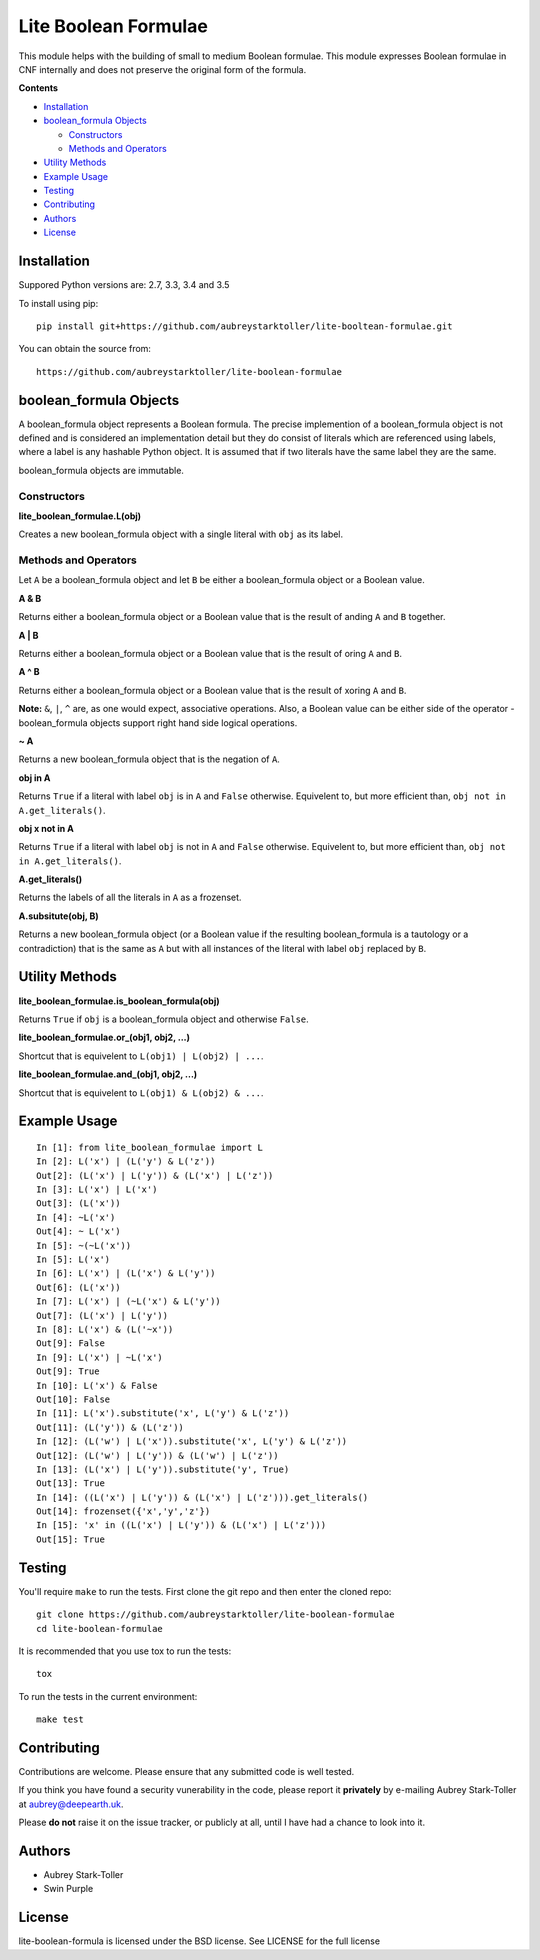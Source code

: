 =====================
Lite Boolean Formulae
=====================
 
.. image:: https://img.shields.io/badge/license-BSD-red.svg
   :target: https://raw.githubusercontent.com/aubreystarktoller/lite-boolean-formulae/master/LICENSE

.. image:: https://travis-ci.org/aubreystarktoller/lite-boolean-formulae.svg?branch=master
   :target: https://travis-ci.org/aubreystarktoller/lite-boolean-formulae

.. image:: https://coveralls.io/repos/github/aubreystarktoller/lite-boolean-formulae/badge.svg?branch=master
   :target: https://coveralls.io/github/aubreystarktoller/lite-boolean-formulae?branch=master 

This module helps with the building of small to medium Boolean formulae. This
module expresses Boolean formulae in CNF internally and does not preserve the
original form of the formula.

**Contents**

* `Installation`_
* `boolean_formula Objects`_

  - `Constructors`_
  - `Methods and Operators`_

* `Utility Methods`_
* `Example Usage`_
* `Testing`_
* `Contributing`_
* `Authors`_
* `License`_

Installation
============

Suppored Python versions are: 2.7, 3.3, 3.4 and 3.5 

To install using pip:

::

    pip install git+https://github.com/aubreystarktoller/lite-booltean-formulae.git

You can obtain the source  from:

::

    https://github.com/aubreystarktoller/lite-boolean-formulae

boolean_formula Objects
=======================
   
A boolean_formula object represents a Boolean formula. The precise
implemention of a boolean_formula object is not defined and is considered an
implementation detail but they do consist of literals which are referenced
using labels, where a label is any hashable Python object. It is assumed that
if two literals have the same label they are the same.

boolean_formula objects are immutable.


Constructors
------------

**lite_boolean_formulae.L(obj)**

Creates a new boolean_formula object with a single literal
with ``obj`` as its label.

Methods and Operators
---------------------
Let ``A`` be a boolean_formula object and let ``B`` be either a
boolean_formula object or a Boolean value.

**A & B**

Returns either a boolean_formula object or a Boolean value that is
the result of anding ``A`` and ``B`` together.

**A | B**

Returns either a boolean_formula object or a Boolean value that is
the result of oring ``A`` and ``B``.

**A ^ B**

Returns either a boolean_formula object or a Boolean value that is
the result of xoring ``A`` and ``B``.

**Note:** ``&``, ``|``, ``^`` are, as one would expect, associative
operations.  Also, a Boolean value can be either side of the operator -
boolean_formula objects support right hand side logical operations.


**~ A**

Returns a new boolean_formula object that is the negation of ``A``.

**obj in A**

Returns ``True`` if a literal with label ``obj`` is in ``A`` and ``False``
otherwise. Equivelent to, but more efficient than,
``obj not in A.get_literals()``.

**obj x not in A**

Returns ``True`` if a literal with label ``obj`` is not in ``A`` and 
``False`` otherwise. Equivelent to, but more efficient than,
``obj not in A.get_literals()``.

**A.get_literals()**

Returns the labels of all the literals in ``A`` as a frozenset.

**A.subsitute(obj, B)**

Returns a new boolean_formula object (or a Boolean value if the resulting
boolean_formula is a tautology or a contradiction) that is the same as ``A``
but with all instances of the literal with label ``obj`` replaced by ``B``.

Utility Methods
===============

**lite_boolean_formulae.is_boolean_formula(obj)**

Returns ``True`` if ``obj`` is a boolean_formula object and otherwise
``False``.

**lite_boolean_formulae.or_(obj1, obj2, ...)**

Shortcut that is equivelent to ``L(obj1) | L(obj2) | ...``.

**lite_boolean_formulae.and_(obj1, obj2, ...)**

Shortcut that is equivelent to ``L(obj1) & L(obj2) & ...``.

Example Usage
=============

::

  In [1]: from lite_boolean_formulae import L
  In [2]: L('x') | (L('y') & L('z'))
  Out[2]: (L('x') | L('y')) & (L('x') | L('z')) 
  In [3]: L('x') | L('x')
  Out[3]: (L('x'))
  In [4]: ~L('x')
  Out[4]: ~ L('x')
  In [5]: ~(~L('x'))
  In [5]: L('x')
  In [6]: L('x') | (L('x') & L('y'))
  Out[6]: (L('x'))
  In [7]: L('x') | (~L('x') & L('y'))
  Out[7]: (L('x') | L('y'))
  In [8]: L('x') & (L('~x'))
  Out[9]: False
  In [9]: L('x') | ~L('x')
  Out[9]: True
  In [10]: L('x') & False
  Out[10]: False
  In [11]: L('x').substitute('x', L('y') & L('z'))
  Out[11]: (L('y')) & (L('z'))
  In [12]: (L('w') | L('x')).substitute('x', L('y') & L('z'))
  Out[12]: (L('w') | L('y')) & (L('w') | L('z'))
  In [13]: (L('x') | L('y')).substitute('y', True)
  Out[13]: True
  In [14]: ((L('x') | L('y')) & (L('x') | L('z'))).get_literals()
  Out[14]: frozenset({'x','y','z'})
  In [15]: 'x' in ((L('x') | L('y')) & (L('x') | L('z')))
  Out[15]: True

Testing
=======

You'll require ``make`` to run the tests. First clone the git repo and
then enter the cloned repo:

::

    git clone https://github.com/aubreystarktoller/lite-boolean-formulae
    cd lite-boolean-formulae

It is recommended that you use tox to run the tests:

::

    tox

To run the tests in the current environment:

::

    make test

Contributing
============

Contributions are welcome. Please ensure that any submitted code is well
tested.

If you think you have found a security vunerability in the code, please report
it **privately** by e-mailing Aubrey Stark-Toller at aubrey@deepearth.uk.

Please **do not** raise it on the issue tracker, or publicly at all, until I
have had a chance to look into it.

Authors
=======
* Aubrey Stark-Toller
* Swin Purple

License
=======
lite-boolean-formula is licensed under the BSD license. See
LICENSE for the full license
